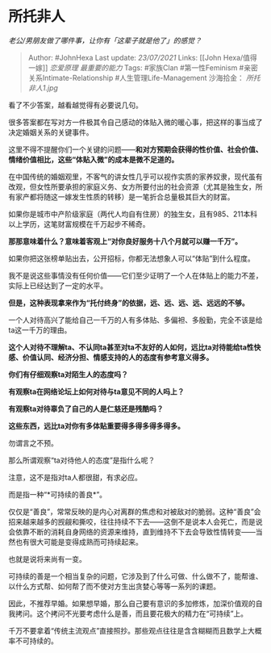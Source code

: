 * 所托非人
  :PROPERTIES:
  :CUSTOM_ID: 所托非人
  :END:

/老公/男朋友做了哪件事，让你有「这辈子就是他了」的感觉？/

#+BEGIN_QUOTE
  Author: #JohnHexa Last update: /23/07/2021/ Links: [[John
  Hexa/值得一嫁]] [[恋爱原理]] [[最重要的能力]] Tags: #家族Clan
  #第一性Feminism #亲密关系Intimate-Relationship
  #人生管理Life-Management 沙海拾金： [[所托非人1.jpg]]
#+END_QUOTE

看了不少答案，越看越觉得有必要说几句。

很多答案都在写对方一件极其令自己感动的体贴入微的暖心事，把这样的事当成了决定婚姻关系的关键事件。

这里不得不提醒你们一个关键的问题------*和对方预期会获得的性价值、社会价值、情绪价值相比，这些“体贴入微”的成本是微不足道的。*

在中国传统的婚姻观里，不客气的讲女性几乎可以视作实质的家养奴隶，现代虽有改观，但女性所要承担的家庭义务、女方所要付出的社会资源（尤其是独生女，所有家产都将随这一嫁发生性质的转移）是一笔折合总量极其巨大的财富。

如果你是城市中产阶级家庭（两代人均自有住房）的独生女，且有985、211本科以上学历，这笔财富规模在千万起步不稀奇。

*那那意味着什么？意味着客观上“对你良好服务十八个月就可以赚一千万”。*

如果你把这张榜单贴出去，公开招标，你都无法想象人可以“体贴”到什么程度。

我不是说这些事情没有任何价值------它们至少证明了一个人在体贴上的能力不差，实际上已经达到了一定的水平。

*但是，这种表现拿来作为“托付终身”的依据，远、远、远、远、远远的不够。*

一个人对待高兴了能给自己一千万的人有多体贴、多偏袒、多殷勤，完全不该是给ta这一千万的理由。

*这个人对待不理解ta、不认同ta甚至对ta不友好的人如何，远比ta对待能给ta性快感、价值认同、经济分担、情感支持的人的态度有参考意义得多。*

*你们有仔细观察ta对陌生人的态度吗？*

*有观察ta在网络论坛上如何对待与ta意见不同的人吗上？*

*有观察ta对待辜负了自己的人是仁慈还是残酷吗？*

*这些东西，远比ta对你有多体贴重要得多得多得多得多。*

勿谓言之不预。

那么所谓观察“ta对待他人的态度”是指什么呢？

注意，这不是指对ta人都很甜，有求必应。

而是指一种“*可持续的善良*”。

仅仅是“善良”，常常反映的是内心对离群的焦虑和对被敌对的脆弱。这种“善良”会招来越来越多的觊觎和撕咬，往往持续不下去------这倒不是说本人会死亡，而是说会依靠不断的消耗自身网络的资源来维持，直到维持不下去会导致性情转变------当然也有很大可能是变得成熟而可持续起来。

也就是说将来尚有一变。

可持续的善是一个相当复杂的问题，它涉及到了什么可做、什么做不了，能帮谁、以什么方式帮、如何帮了而不使对方生出贪婪心等等一系列的课题。

因此，不推荐早婚。如果想早婚，那么自己要有意识的多加修炼，加深价值观的自我拷问。这个拷问不光要考虑什么是善，而且要花极大的精力在“可持续”上。

千万不要拿着“传统主流观点”直接照抄。那些观点往往是含含糊糊而且数学上大概率不可持续的。
